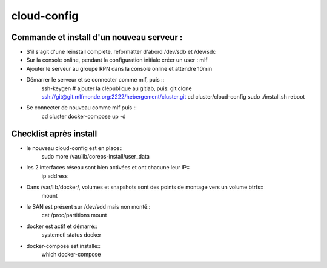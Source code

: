 cloud-config
============

Commande et install d'un nouveau serveur :
------------------------------------------

- S'il s'agit d'une réinstall complète, reformatter d'abord /dev/sdb et /dev/sdc
- Sur la console online, pendant la configuration initiale créer un user : mlf
- Ajouter le serveur au groupe RPN dans la console online et attendre 10min
- Démarrer le serveur et se connecter comme mlf, puis ::
    ssh-keygen
    # ajouter la clépublique au gitlab, puis:
    git clone ssh://git@git.mlfmonde.org:2222/hebergement/cluster.git
    cd cluster/cloud-config
    sudo ./install.sh
    reboot
- Se connecter de nouveau comme mlf puis ::
    cd cluster
    docker-compose up -d


Checklist après install
-----------------------

- le nouveau cloud-config est en place::
    sudo more /var/lib/coreos-install/user_data
- les 2 interfaces réseau sont bien activées et ont chacune leur IP::
    ip address
- Dans /var/lib/docker/, volumes et snapshots sont des points de montage vers un volume btrfs::
    mount
- le SAN est présent sur /dev/sdd mais non monté::
    cat /proc/partitions
    mount
- docker est actif et démarré::
    systemctl status docker
- docker-compose est installé::
    which docker-compose
